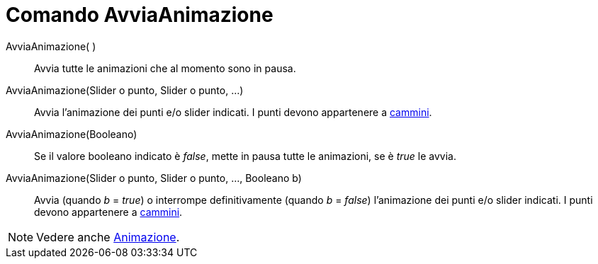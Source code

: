 = Comando AvviaAnimazione

AvviaAnimazione( )::
  Avvia tutte le animazioni che al momento sono in pausa.
AvviaAnimazione(Slider o punto, Slider o punto, ...)::
  Avvia l'animazione dei punti e/o slider indicati. I punti devono appartenere a xref:/Oggetti_geometrici.adoc[cammini].
AvviaAnimazione(Booleano)::
  Se il valore booleano indicato è _false_, mette in pausa tutte le animazioni, se è _true_ le avvia.
AvviaAnimazione(Slider o punto, Slider o punto, ..., Booleano b)::
  Avvia (quando _b_ = _true_) o interrompe definitivamente (quando _b_ = _false_) l'animazione dei punti e/o slider
  indicati. I punti devono appartenere a xref:/Oggetti_geometrici.adoc[cammini].

[NOTE]
====

Vedere anche xref:/Animazione.adoc[Animazione].

====
